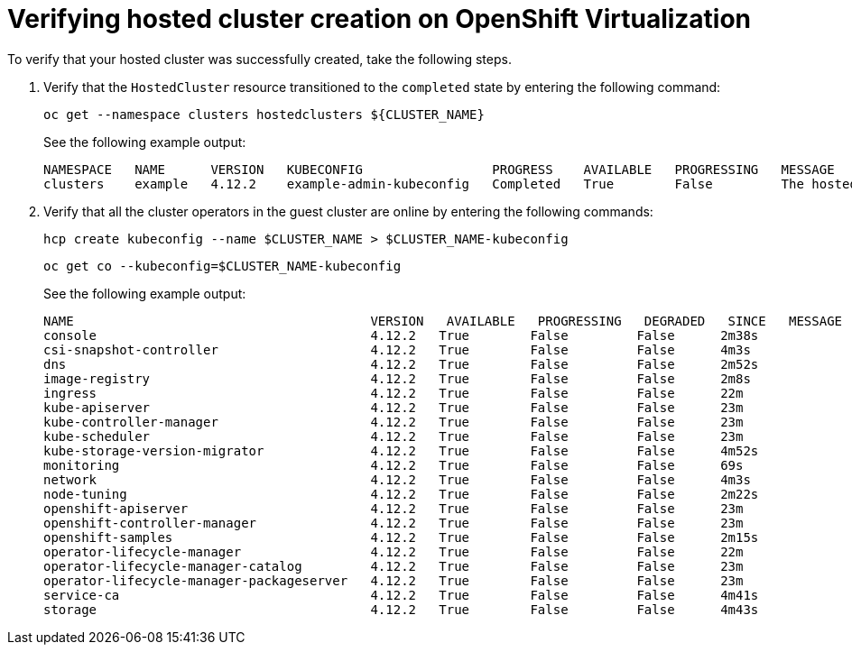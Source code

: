 [#verifying-cluster-creation-kubevirt]
= Verifying hosted cluster creation on OpenShift Virtualization

To verify that your hosted cluster was successfully created, take the following steps.

. Verify that the `HostedCluster` resource transitioned to the `completed` state by entering the following command:

+
----
oc get --namespace clusters hostedclusters ${CLUSTER_NAME}
----

+
See the following example output:

+
----
NAMESPACE   NAME      VERSION   KUBECONFIG                 PROGRESS    AVAILABLE   PROGRESSING   MESSAGE
clusters    example   4.12.2    example-admin-kubeconfig   Completed   True        False         The hosted control plane is available
----

. Verify that all the cluster operators in the guest cluster are online by entering the following commands:

+
----
hcp create kubeconfig --name $CLUSTER_NAME > $CLUSTER_NAME-kubeconfig
----

+
----
oc get co --kubeconfig=$CLUSTER_NAME-kubeconfig
----

+
See the following example output:

+
----
NAME                                       VERSION   AVAILABLE   PROGRESSING   DEGRADED   SINCE   MESSAGE
console                                    4.12.2   True        False         False      2m38s
csi-snapshot-controller                    4.12.2   True        False         False      4m3s
dns                                        4.12.2   True        False         False      2m52s
image-registry                             4.12.2   True        False         False      2m8s
ingress                                    4.12.2   True        False         False      22m
kube-apiserver                             4.12.2   True        False         False      23m
kube-controller-manager                    4.12.2   True        False         False      23m
kube-scheduler                             4.12.2   True        False         False      23m
kube-storage-version-migrator              4.12.2   True        False         False      4m52s
monitoring                                 4.12.2   True        False         False      69s
network                                    4.12.2   True        False         False      4m3s
node-tuning                                4.12.2   True        False         False      2m22s
openshift-apiserver                        4.12.2   True        False         False      23m
openshift-controller-manager               4.12.2   True        False         False      23m
openshift-samples                          4.12.2   True        False         False      2m15s
operator-lifecycle-manager                 4.12.2   True        False         False      22m
operator-lifecycle-manager-catalog         4.12.2   True        False         False      23m
operator-lifecycle-manager-packageserver   4.12.2   True        False         False      23m
service-ca                                 4.12.2   True        False         False      4m41s
storage                                    4.12.2   True        False         False      4m43s
----